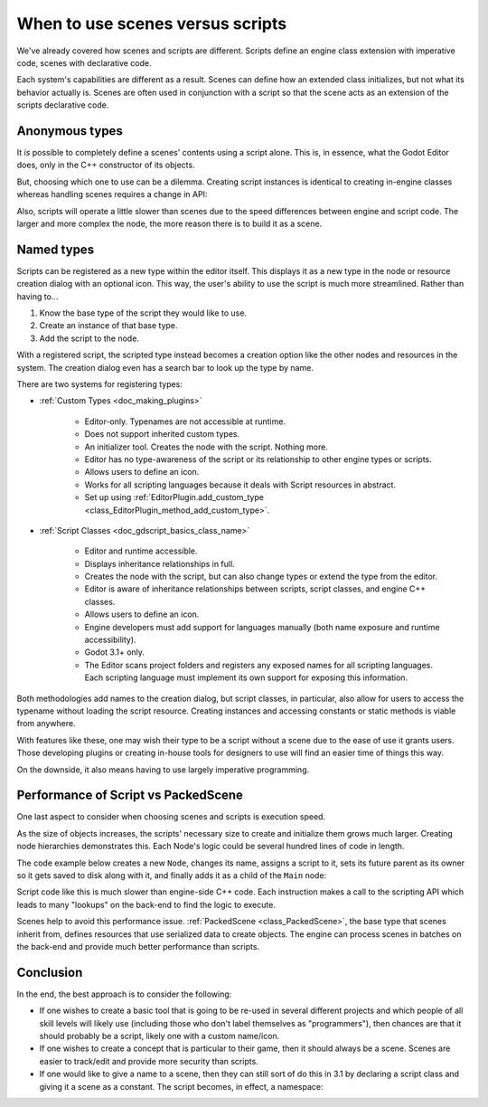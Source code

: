 .. _doc_scenes_versus_scripts:

When to use scenes versus scripts
=================================

We've already covered how scenes and scripts are different. Scripts
define an engine class extension with imperative code, scenes with
declarative code.

Each system's capabilities are different as a result.
Scenes can define how an extended class initializes, but not what its
behavior actually is. Scenes are often used in conjunction with a script so
that the scene acts as an extension of the scripts declarative code.

Anonymous types
---------------

It *is* possible to completely define a scenes' contents using a script alone.
This is, in essence, what the Godot Editor does, only in the C++ constructor
of its objects.

But, choosing which one to use can be a dilemma. Creating script instances
is identical to creating in-engine classes whereas handling scenes requires
a change in API:

.. tabs::
  .. code-tab:: gdscript GDScript

    const MyNode = preload("my_node.gd")
    const MyScene = preload("my_scene.tscn")
    var node = Node.new()
    var my_node = MyNode.new() # Same method call
    var my_scene = MyScene.instantiate() # Different method call
    var my_inherited_scene = MyScene.instantiate(PackedScene.GEN_EDIT_STATE_MAIN) # Create scene inheriting from MyScene

  .. code-tab:: csharp

    using Godot;

    public partial class Game : Node
    {
        public static CSharpScript MyNode { get; } = GD.Load<CSharpScript>("MyNode.cs");
        public static PackedScene MyScene { get; } = GD.Load<PackedScene>("MyScene.tscn");
        private Node _node;
        private Node _myNode;
        private Node _myScene;
        private Node _myInheritedScene;

        public Game()
        {
            _node = new Node();
            _myNode = MyNode.New().As<Node>();
            _myScene = MyScene.Instantiate(); // Different. Instantiated from a PackedScene
            _myInheritedScene = MyScene.Instantiate(PackedScene.GenEditState.Main); // Create scene inheriting from MyScene
        }
    }

Also, scripts will operate a little slower than scenes due to the
speed differences between engine and script code. The larger and more complex
the node, the more reason there is to build it as a scene.

Named types
-----------

Scripts can be registered as a new type within the editor
itself. This displays it as a new type in the node or resource creation dialog
with an optional icon. This way, the user's ability to use the script
is much more streamlined. Rather than having to...

1. Know the base type of the script they would like to use.

2. Create an instance of that base type.

3. Add the script to the node.

With a registered script, the scripted type instead becomes a creation option
like the other nodes and resources in the system.
The creation dialog even has a search bar to look up the type by
name.

There are two systems for registering types:

- :ref:`Custom Types <doc_making_plugins>`

   - Editor-only. Typenames are not accessible at runtime.

   - Does not support inherited custom types.

   - An initializer tool. Creates the node with the script. Nothing more.

   - Editor has no type-awareness of the script or its relationship
     to other engine types or scripts.

   - Allows users to define an icon.

   - Works for all scripting languages because it deals with Script resources in abstract.

   - Set up using :ref:`EditorPlugin.add_custom_type <class_EditorPlugin_method_add_custom_type>`.

- :ref:`Script Classes <doc_gdscript_basics_class_name>`

   - Editor and runtime accessible.

   - Displays inheritance relationships in full.

   - Creates the node with the script, but can also change types
     or extend the type from the editor.

   - Editor is aware of inheritance relationships between scripts,
     script classes, and engine C++ classes.

   - Allows users to define an icon.

   - Engine developers must add support for languages manually (both name exposure and
     runtime accessibility).

   - Godot 3.1+ only.

   - The Editor scans project folders and registers any exposed names for all
     scripting languages. Each scripting language must implement its own
     support for exposing this information.

Both methodologies add names to the creation dialog, but script classes, in
particular, also allow for users to access the typename without loading the
script resource. Creating instances and accessing constants or static methods
is viable from anywhere.

With features like these, one may wish their type to be a script without a
scene due to the ease of use it grants users. Those developing plugins or
creating in-house tools for designers to use will find an easier time of things
this way.

On the downside, it also means having to use largely imperative programming.

Performance of Script vs PackedScene
------------------------------------

One last aspect to consider when choosing scenes and scripts is execution speed.

As the size of objects increases, the scripts' necessary size to create and
initialize them grows much larger. Creating node hierarchies demonstrates this.
Each Node's logic could be several hundred lines of code in length.

The code example below creates a new ``Node``, changes its name, assigns a
script to it, sets its future parent as its owner so it gets saved to disk along
with it, and finally adds it as a child of the ``Main`` node:

.. tabs::
  .. code-tab:: gdscript GDScript

    # Main.gd
    extends Node

    func _init():
        var child = Node.new()
        child.name = "Child"
        child.script = preload("Child.gd")
        child.owner = self
        add_child(child)

  .. code-tab:: csharp

    using Godot;

    public partial class Main : Resource
    {
        public Node Child { get; set; }

        public Main()
        {
            Child = new Node();
            Child.Name = "Child";
            Child.SetScript(GD.Load<Script>("child.gd"));
            Child.Owner = this;
            AddChild(Child);
        }
    }

Script code like this is much slower than engine-side C++ code. Each instruction
makes a call to the scripting API which leads to many "lookups" on the back-end
to find the logic to execute.

Scenes help to avoid this performance issue. :ref:`PackedScene
<class_PackedScene>`, the base type that scenes inherit from, defines resources
that use serialized data to create objects. The engine can process scenes in
batches on the back-end and provide much better performance than scripts.

Conclusion
----------

In the end, the best approach is to consider the following:

- If one wishes to create a basic tool that is going to be re-used in several
  different projects and which people of all skill levels will likely use
  (including those who don't label themselves as "programmers"), then chances
  are that it should probably be a script, likely one with a custom name/icon.

- If one wishes to create a concept that is particular to their game, then it
  should always be a scene. Scenes are easier to track/edit and provide more
  security than scripts.

- If one would like to give a name to a scene, then they can still sort of do
  this in 3.1 by declaring a script class and giving it a scene as a constant.
  The script becomes, in effect, a namespace:

  .. tabs::
    .. code-tab:: gdscript GDScript

      # game.gd
      class_name Game # extends RefCounted, so it won't show up in the node creation dialog
      extends RefCounted

      const MyScene = preload("my_scene.tscn")

      # main.gd
      extends Node
      func _ready():
          add_child(Game.MyScene.instantiate())

    .. code-tab:: csharp

      // Game.cs
      public partial class Game : RefCounted
      {
          public static PackedScene MyScene { get; } = GD.Load<PackedScene>("MyScene.tscn");
      }
      
      // Main.cs
      public partial class Main : Node
      {
          public override void _Ready()
          {
              AddChild(Game.MyScene.Instantiate());
          }
      }
